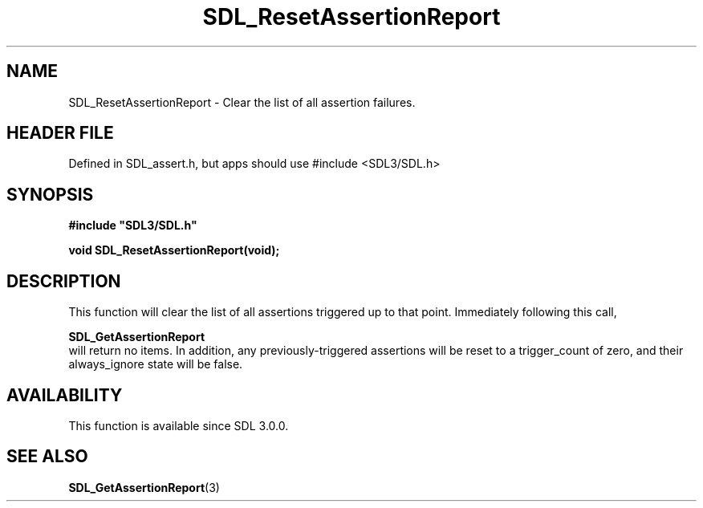 .\" This manpage content is licensed under Creative Commons
.\"  Attribution 4.0 International (CC BY 4.0)
.\"   https://creativecommons.org/licenses/by/4.0/
.\" This manpage was generated from SDL's wiki page for SDL_ResetAssertionReport:
.\"   https://wiki.libsdl.org/SDL_ResetAssertionReport
.\" Generated with SDL/build-scripts/wikiheaders.pl
.\"  revision SDL-3.1.1-no-vcs
.\" Please report issues in this manpage's content at:
.\"   https://github.com/libsdl-org/sdlwiki/issues/new
.\" Please report issues in the generation of this manpage from the wiki at:
.\"   https://github.com/libsdl-org/SDL/issues/new?title=Misgenerated%20manpage%20for%20SDL_ResetAssertionReport
.\" SDL can be found at https://libsdl.org/
.de URL
\$2 \(laURL: \$1 \(ra\$3
..
.if \n[.g] .mso www.tmac
.TH SDL_ResetAssertionReport 3 "SDL 3.1.1" "SDL" "SDL3 FUNCTIONS"
.SH NAME
SDL_ResetAssertionReport \- Clear the list of all assertion failures\[char46]
.SH HEADER FILE
Defined in SDL_assert\[char46]h, but apps should use #include <SDL3/SDL\[char46]h>

.SH SYNOPSIS
.nf
.B #include \(dqSDL3/SDL.h\(dq
.PP
.BI "void SDL_ResetAssertionReport(void);
.fi
.SH DESCRIPTION
This function will clear the list of all assertions triggered up to that
point\[char46] Immediately following this call,

.BR SDL_GetAssertionReport
 will return no items\[char46] In
addition, any previously-triggered assertions will be reset to a
trigger_count of zero, and their always_ignore state will be false\[char46]

.SH AVAILABILITY
This function is available since SDL 3\[char46]0\[char46]0\[char46]

.SH SEE ALSO
.BR SDL_GetAssertionReport (3)
